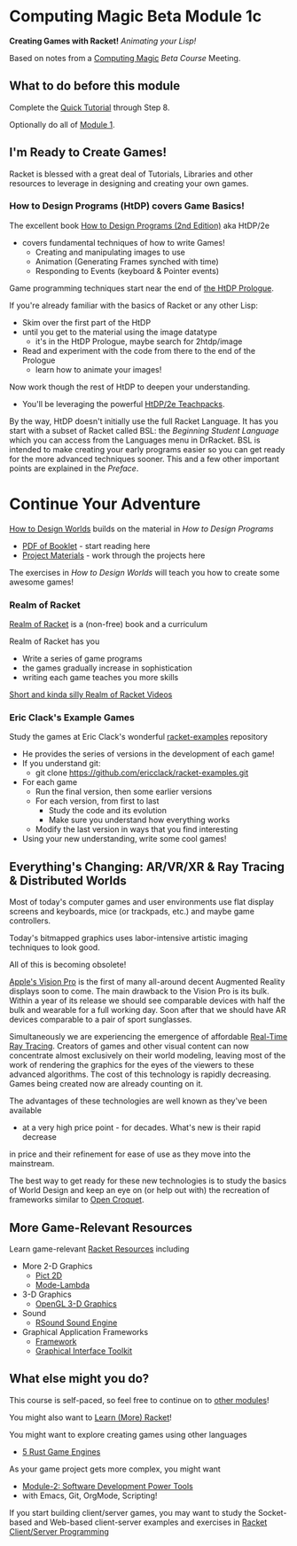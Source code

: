 * Computing Magic Beta Module 1c

*Creating Games with Racket!* /Animating your Lisp!/

Based on notes from a [[https://github.com/GregDavidson/computing-magic#readme][Computing Magic]] [[mars-beta-notes.org][Beta Course]] Meeting.

** What to do before this module

Complete the [[https://docs.racket-lang.org/quick/][Quick Tutorial]] through Step 8.

Optionally do all of [[file:../Module-1/module-1.org][Module 1]].

** I'm Ready to Create Games!

Racket is blessed with a great deal of Tutorials, Libraries and other resources
to leverage in designing and creating your own games.

*** How to Design Programs (HtDP) covers Game Basics!

The excellent book [[https://htdp.org/2020-8-1/Book/index.html][How to Design Programs (2nd Edition)]] aka HtDP/2e
- covers fundamental techniques of how to write Games!
      - Creating and manipulating images to use
      - Animation (Generating Frames synched with time)
      - Responding to Events (keyboard & Pointer events)

Game programming techniques start near the end of [[https://htdp.org/2020-8-1/Book/part_prologue.html][the HtDP Prologue]].

If you're already familiar with the basics of Racket or any other Lisp:
- Skim over the first part of the HtDP
- until you get to the material using the image datatype
      - it's in the HtDP Prologue, maybe search for 2htdp/image
- Read and experiment with the code from there to the end of the Prologue
      - learn how to animate your images!

Now work though the rest of HtDP to deepen your understanding.
- You'll be leveraging the powerful [[https://docs.racket-lang.org/teachpack/2htdp2htdp.html][HtDP/2e Teachpacks]].

By the way, HtDP doesn't initially use the full Racket Language. It has you
start with a subset of Racket called BSL: the /Beginning Student Language/ which
you can access from the Languages menu in DrRacket. BSL is intended to make
creating your early programs easier so you can get ready for the more advanced
techniques sooner. This and a few other important points are explained in the
/Preface/.

* Continue Your Adventure

[[https://world.cs.brown.edu/1][How to Design Worlds]] builds on the material in /How to Design Programs/

- [[https://world.cs.brown.edu/1/htdw-v1.pdf][PDF of Booklet]] - start reading here
- [[https://world.cs.brown.edu/1/projects][Project Materials]] - work through the projects here

The exercises in /How to Design Worlds/ will teach you how to create some
awesome games!

*** Realm of Racket

[[http://realmofracket.com][Realm of Racket]] is a (non-free) book and a curriculum

Realm of Racket has you
- Write a series of game programs
- the games gradually increase in sophistication
- writing each game teaches you more skills

[[https://www.youtube.com/@realmofracket/videos][Short and kinda silly Realm of Racket Videos]]

*** Eric Clack's Example Games

Study the games at Eric Clack's wonderful [[https://github.com/ericclack/racket-examples#racket-examples][racket-examples]] repository
- He provides the series of versions in the development of each game!
- If you understand git:
      - git clone https://github.com/ericclack/racket-examples.git
- For each game
      - Run the final version, then some earlier versions
      - For each version, from first to last
            - Study the code and its evolution
            - Make sure you understand how everything works
      - Modify the last version in ways that you find interesting
- Using your new understanding, write some cool games!

** Everything's Changing: AR/VR/XR & Ray Tracing & Distributed Worlds

Most of today's computer games and user environments use flat display screens
and keyboards, mice (or trackpads, etc.) and maybe game controllers.

Today's bitmapped graphics uses labor-intensive artistic imaging techniques to
look good.

All of this is becoming obsolete!

[[https://youtu.be/TX9qSaGXFyg?si=eHRj5jeutv84RTJS][Apple's Vision Pro]] is the first of many all-around decent Augmented Reality
displays soon to come. The main drawback to the Vision Pro is its bulk. Within a
year of its release we should see comparable devices with half the bulk and
wearable for a full working day. Soon after that we should have AR devices
comparable to a pair of sport sunglasses.

Simultaneously we are experiencing the emergence of affordable [[https://www.digitaltrends.com/computing/what-is-ray-tracing][Real-Time Ray
Tracing]]. Creators of games and other visual content can now concentrate almost
exclusively on their world modeling, leaving most of the work of rendering the
graphics for the eyes of the viewers to these advanced algorithms. The cost of
this technology is rapidly decreasing. Games being created now are already
counting on it.

The advantages of these technologies are well known as they've been available
- at a very high price point - for decades. What's new is their rapid decrease
in price and their refinement for ease of use as they move into the mainstream.

The best way to get ready for these new technologies is to study the basics of
World Design and keep an eye on (or help out with) the recreation of frameworks
similar to [[https://en.wikipedia.org/wiki/Croquet_Project][Open Croquet]].

** More Game-Relevant Resources

Learn game-relevant [[https://docs.racket-lang.org/index.html][Racket Resources]] including
- More 2-D Graphics
      - [[https://docs.racket-lang.org/pict/][Pict 2D]]
      - [[https://docs.racket-lang.org/mode-lambda/][Mode-Lambda]]
- 3-D Graphics
      - [[https://docs.racket-lang.org/sgl/][OpenGL 3-D Graphics]]
- Sound
      - [[https://docs.racket-lang.org/rsound/index.html][RSound Sound Engine]]
- Graphical Application Frameworks
      - [[https://docs.racket-lang.org/framework/index.html][Framework]]
      - [[https://docs.racket-lang.org/gui/][Graphical Interface Toolkit]]

** What else might you do?

This course is self-paced, so feel free to continue on to [[file:../README.org][other modules]]!

You might also want to [[file:../../Racket/learn-racket.org][Learn (More) Racket]]!

You might want to explore creating games using other languages
- [[https://blog.logrocket.com/5-rust-game-engines-consider-next-project/][5 Rust Game Engines]]

As your game project gets more complex, you might want
- [[file:../Module-2/module-2.org][Module-2: Software Development Power Tools]]
- with Emacs, Git, OrgMode, Scripting!

If you start building client/server games, you may want to study the
Socket-based and Web-based client-server examples and exercises in [[file:~/Gits/Computing-Magic/Modules/Module-4/Code-Examples/README.org][Racket
Client/Server Programming]]
